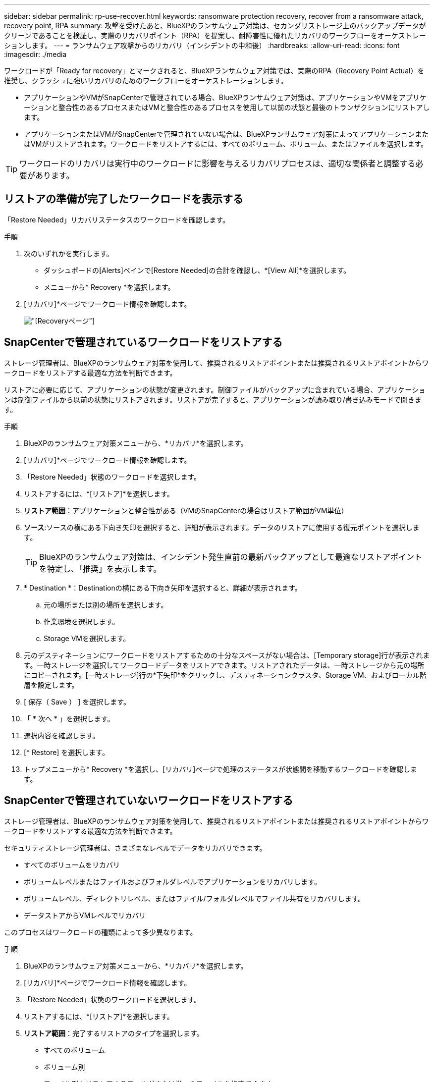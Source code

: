 ---
sidebar: sidebar 
permalink: rp-use-recover.html 
keywords: ransomware protection recovery, recover from a ransomware attack, recovery point, RPA 
summary: 攻撃を受けたあと、BlueXPのランサムウェア対策は、セカンダリストレージ上のバックアップデータがクリーンであることを検証し、実際のリカバリポイント（RPA）を提案し、耐障害性に優れたリカバリのワークフローをオーケストレーションします。 
---
= ランサムウェア攻撃からのリカバリ（インシデントの中和後）
:hardbreaks:
:allow-uri-read: 
:icons: font
:imagesdir: ./media


[role="lead"]
ワークロードが「Ready for recovery」とマークされると、BlueXPランサムウェア対策では、実際のRPA（Recovery Point Actual）を推奨し、クラッシュに強いリカバリのためのワークフローをオーケストレーションします。

* アプリケーションやVMがSnapCenterで管理されている場合、BlueXPランサムウェア対策は、アプリケーションやVMをアプリケーションと整合性のあるプロセスまたはVMと整合性のあるプロセスを使用して以前の状態と最後のトランザクションにリストアします。
* アプリケーションまたはVMがSnapCenterで管理されていない場合は、BlueXPランサムウェア対策によってアプリケーションまたはVMがリストアされます。ワークロードをリストアするには、すべてのボリューム、ボリューム、またはファイルを選択します。



TIP: ワークロードのリカバリは実行中のワークロードに影響を与えるリカバリプロセスは、適切な関係者と調整する必要があります。



== リストアの準備が完了したワークロードを表示する

「Restore Needed」リカバリステータスのワークロードを確認します。

.手順
. 次のいずれかを実行します。
+
** ダッシュボードの[Alerts]ペインで[Restore Needed]の合計を確認し、*[View All]*を選択します。
** メニューから* Recovery *を選択します。


. [リカバリ]*ページでワークロード情報を確認します。
+
image:screen-recovery2.png["[Recovery]ページ"]





== SnapCenterで管理されているワークロードをリストアする

ストレージ管理者は、BlueXPのランサムウェア対策を使用して、推奨されるリストアポイントまたは推奨されるリストアポイントからワークロードをリストアする最適な方法を判断できます。

リストアに必要に応じて、アプリケーションの状態が変更されます。制御ファイルがバックアップに含まれている場合、アプリケーションは制御ファイルから以前の状態にリストアされます。リストアが完了すると、アプリケーションが読み取り/書き込みモードで開きます。

.手順
. BlueXPのランサムウェア対策メニューから、*リカバリ*を選択します。
. [リカバリ]*ページでワークロード情報を確認します。
. 「Restore Needed」状態のワークロードを選択します。
. リストアするには、*[リストア]*を選択します。
. *リストア範囲*：アプリケーションと整合性がある（VMのSnapCenterの場合はリストア範囲がVM単位）
. *ソース*:ソースの横にある下向き矢印を選択すると、詳細が表示されます。データのリストアに使用する復元ポイントを選択します。
+

TIP: BlueXPのランサムウェア対策は、インシデント発生直前の最新バックアップとして最適なリストアポイントを特定し、「推奨」を表示します。

. * Destination *：Destinationの横にある下向き矢印を選択すると、詳細が表示されます。
+
.. 元の場所または別の場所を選択します。
.. 作業環境を選択します。
.. Storage VMを選択します。


. 元のデスティネーションにワークロードをリストアするための十分なスペースがない場合は、[Temporary storage]行が表示されます。一時ストレージを選択してワークロードデータをリストアできます。リストアされたデータは、一時ストレージから元の場所にコピーされます。[一時ストレージ]行の*下矢印*をクリックし、デスティネーションクラスタ、Storage VM、およびローカル階層を設定します。
. [ 保存（ Save ） ] を選択します。
. 「 * 次へ * 」を選択します。
. 選択内容を確認します。
. [* Restore] を選択します。
. トップメニューから* Recovery *を選択し、[リカバリ]ページで処理のステータスが状態間を移動するワークロードを確認します。




== SnapCenterで管理されていないワークロードをリストアする

ストレージ管理者は、BlueXPのランサムウェア対策を使用して、推奨されるリストアポイントまたは推奨されるリストアポイントからワークロードをリストアする最適な方法を判断できます。

セキュリティストレージ管理者は、さまざまなレベルでデータをリカバリできます。

* すべてのボリュームをリカバリ
* ボリュームレベルまたはファイルおよびフォルダレベルでアプリケーションをリカバリします。
* ボリュームレベル、ディレクトリレベル、またはファイル/フォルダレベルでファイル共有をリカバリします。
* データストアからVMレベルでリカバリ


このプロセスはワークロードの種類によって多少異なります。

.手順
. BlueXPのランサムウェア対策メニューから、*リカバリ*を選択します。
. [リカバリ]*ページでワークロード情報を確認します。
. 「Restore Needed」状態のワークロードを選択します。
. リストアするには、*[リストア]*を選択します。
. *リストア範囲*：完了するリストアのタイプを選択します。
+
** すべてのボリューム
** ボリューム別
** ファイル別：リストアするフォルダまたは単一のファイルを指定できます。
+

TIP: 最大100個のファイルまたは1つのフォルダを選択できます。



. アプリケーション、ボリューム、ファイルのいずれを選択したかに応じて、次のいずれかの手順を実行します。




=== すべてのボリュームをリストア

. [リストア]ページの[リストア]範囲で、*[すべてのボリューム]*を選択します。
+
image:screen-recovery-all-volumes.png["スヘテノホリユウムヘエシ"]

. *ソース*:ソースの横にある下向き矢印を選択すると、詳細が表示されます。
+
.. データのリストアに使用する復元ポイントを選択します。
+

TIP: BlueXPのランサムウェア対策は、インシデント発生直前の最新バックアップとして最適なリストアポイントを特定し、「すべてのボリュームで最も安全」を示します。つまり、最初に検出されたボリュームに対する最初の攻撃の前に、すべてのボリュームがコピーにリストアされます。



. * Destination *：Destinationの横にある下向き矢印を選択すると、詳細が表示されます。
+
.. 作業環境を選択します。
.. Storage VMを選択します。
.. アグリゲートを選択します。
.. すべての新しいボリュームの先頭に付加されるボリュームプレフィックスを変更します。
+

TIP: 新しいボリューム名は、プレフィックス+元のボリューム名+バックアップ名+バックアップ日付として表示されます。



. [ 保存（ Save ） ] を選択します。
. 「 * 次へ * 」を選択します。
. 選択内容を確認します。
. [* Restore] を選択します。
. トップメニューから* Recovery *を選択し、[リカバリ]ページで処理のステータスが状態間を移動するワークロードを確認します。




=== アプリケーションワークロードをボリュームレベルでリストア

. [リストア]ページの[リストア対象]で、*[ボリューム別]*を選択します。
+
image:screen-recovery-byvolume.png["ホリユウムヘエシ"]

. ボリュームのリストで、リストアするボリュームを選択します。
. *ソース*:ソースの横にある下向き矢印を選択すると、詳細が表示されます。
+
.. データのリストアに使用する復元ポイントを選択します。
+

TIP: BlueXPのランサムウェア対策は、インシデント発生直前の最新バックアップとして最適なリストアポイントを特定し、「推奨」を表示します。



. * Destination *：Destinationの横にある下向き矢印を選択すると、詳細が表示されます。
+
.. 作業環境を選択します。
.. Storage VMを選択します。
.. アグリゲートを選択します。
.. 新しいボリューム名を確認します。
+

TIP: 新しいボリューム名は、元のボリューム名+バックアップ名+バックアップ日付として表示されます。



. [ 保存（ Save ） ] を選択します。
. 「 * 次へ * 」を選択します。
. 選択内容を確認します。
. [* Restore] を選択します。
. トップメニューから* Recovery *を選択し、[リカバリ]ページで処理のステータスが状態間を移動するワークロードを確認します。


. リストアされたファイルまたはディレクトリの名前を現在の場所と同じ名前にするか、別の名前にするかを選択します。




=== ファイル共有またはデータストアのリストア

. リストアするファイル共有またはデータストアを選択したら、[リストア]ページの[リストア対象]で*[ボリューム別]*を選択します。
+
image:screen-recovery-fileshare.png["ファイル共有のリカバリを示す[Recovery]ページ"]

. ボリュームのリストで、リストアするボリュームを選択します。
. *ソース*:ソースの横にある下向き矢印を選択すると、詳細が表示されます。
+
.. データのリストアに使用する復元ポイントを選択します。
+

TIP: BlueXPのランサムウェア対策は、インシデント発生直前の最新バックアップとして最適なリストアポイントを特定し、「推奨」を表示します。



. * Destination *：Destinationの横にある下向き矢印を選択すると、詳細が表示されます。
+
.. データのリストア先として、元のソースの場所または指定可能な別の場所を選択します。
+

TIP: 元のファイルまたはディレクトリはリストアされたデータで上書きされますが、新しい名前を指定しないかぎり、元のファイル名とフォルダ名は変わりません。

.. 作業環境を選択します。
.. Storage VMを選択します。
.. 必要に応じて、パスを入力します。
+

TIP: リストアのパスを指定しない場合、ファイルは最上位のディレクトリにある新しいボリュームにリストアされます。



. [ 保存（ Save ） ] を選択します。
. 選択内容を確認します。
. [* Restore] を選択します。
. メニューから*[リカバリ]*を選択して、処理のステータスが状態間を移動する[リカバリ]ページでワークロードを確認します。




=== VMレベルでのVMファイル共有のリストア

リストアするVMを選択したあと、[Recovery]ページで次の手順を実行します。

. *ソース*:ソースの横にある下向き矢印を選択すると、詳細が表示されます。
+
image:screen-recovery-vm.png["リストア中のVMを示す[Recovery]ページ"]

. データのリストアに使用する復元ポイントを選択します。
. *目的地*：元の場所に移動します。
. 「 * 次へ * 」を選択します。
. 選択内容を確認します。
. [* Restore] を選択します。
. メニューから*[リカバリ]*を選択して、処理のステータスが状態間を移動する[リカバリ]ページでワークロードを確認します。

